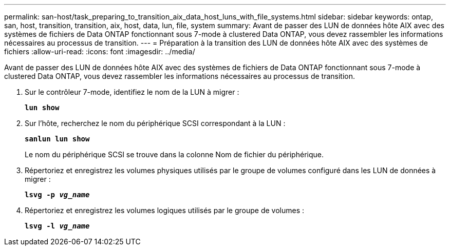 ---
permalink: san-host/task_preparing_to_transition_aix_data_host_luns_with_file_systems.html 
sidebar: sidebar 
keywords: ontap, san, host, transition, transition, aix, host, data, lun, file, system 
summary: Avant de passer des LUN de données hôte AIX avec des systèmes de fichiers de Data ONTAP fonctionnant sous 7-mode à clustered Data ONTAP, vous devez rassembler les informations nécessaires au processus de transition. 
---
= Préparation à la transition des LUN de données hôte AIX avec des systèmes de fichiers
:allow-uri-read: 
:icons: font
:imagesdir: ../media/


[role="lead"]
Avant de passer des LUN de données hôte AIX avec des systèmes de fichiers de Data ONTAP fonctionnant sous 7-mode à clustered Data ONTAP, vous devez rassembler les informations nécessaires au processus de transition.

. Sur le contrôleur 7-mode, identifiez le nom de la LUN à migrer :
+
`*lun show*`

. Sur l'hôte, recherchez le nom du périphérique SCSI correspondant à la LUN :
+
`*sanlun lun show*`

+
Le nom du périphérique SCSI se trouve dans la colonne Nom de fichier du périphérique.

. Répertoriez et enregistrez les volumes physiques utilisés par le groupe de volumes configuré dans les LUN de données à migrer :
+
`*lsvg -p _vg_name_*`

. Répertoriez et enregistrez les volumes logiques utilisés par le groupe de volumes :
+
`*lsvg -l _vg_name_*`


